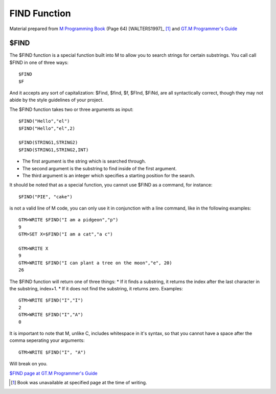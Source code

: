 =================
FIND Function
=================

Material prepared from `M Programming Book`_ (Page 64) [WALTERS1997]_ [#f1]_ and `GT.M Programmer's Guide`_

$FIND
#####

The $FIND function is a special function built into M to allow you to search strings for certain substrings. You call call $FIND in one of three ways::

	$FIND
	$F

And it accepts any sort of capitalization: $Find, $find, $f, $FInd, $FiNd, are all syntactically correct, though they may not abide by the style guidelines of your project.

The $FIND function takes two or three arguments as input::

	$FIND("Hello","el")
	$FIND("Hello","el",2)

	$FIND(STRING1,STRING2)
	$FIND(STRING1,STRING2,INT)

* The first argument is the string which is searched through.
* The second argument is the substring to find inside of the first argument.
* The third argument is an integer which specifies a starting position for the search.

It should be noted that as a special function, you cannot use $FIND as a command, for instance::

	$FIND("PIE", "cake")

is not a valid line of M code, you can only use it in conjunction with a line command, like in the following examples::

	GTM>WRITE $FIND("I am a pidgeon","p")
	9
	GTM>SET X=$FIND("I am a cat","a c")

	GTM>WRITE X
	9
	GTM>WRITE $FIND("I can plant a tree on the moon","e", 20)
	26

The $FIND function will return one of three things:
* If it finds a substring, it returns the index after the last character in the substring, index+1.
* If it does not find the substring, it returns zero.
Examples::

	GTM>WRITE $FIND("I","I")
    	2
	GTM>WRITE $FIND("I","A")
	0

It is important to note that M, unlike C, includes whitespace in it's syntax, so that you cannot have a space after the comma seperating your arguments::

	GTM>WRITE $FIND("I", "A")

Will break on you.

`$FIND page at GT.M Programmer's Guide`_

.. [#f1] Book was unavailable at specified page at the time of writing.
.. _M Programming book: http://books.google.com/books?id=jo8_Mtmp30kC&printsec=frontcover&dq=M+Programming&hl=en&sa=X&ei=2mktT--GHajw0gHnkKWUCw&ved=0CDIQ6AEwAA#v=onepage&q=M%20Programming&f=false
.. _GT.M Programmer's Guide: http://tinco.pair.com/bhaskar/gtm/doc/books/pg/UNIX_manual/index.html
.. _$FIND page at GT.M Programmer's Guide: http://tinco.pair.com/bhaskar/gtm/doc/books/pg/UNIX_manual/ch07s05.html
